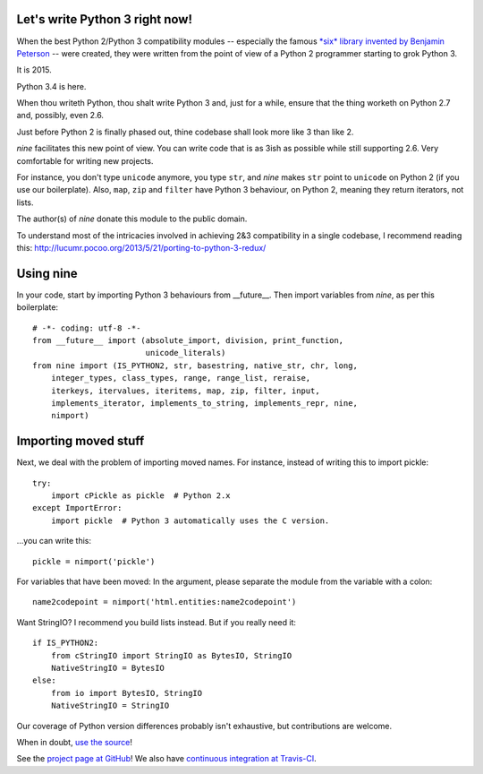 Let's write Python 3 right now!
===============================

When the best Python 2/Python 3 compatibility modules -- especially the famous
`*six* library invented by Benjamin Peterson <https://pypi.python.org/pypi/six>`_
-- were created, they were written from the point of view of a Python 2
programmer starting to grok Python 3.

It is 2015.

Python 3.4 is here.

When thou writeth Python, thou shalt write Python 3 and, just for a while,
ensure that the thing worketh on Python 2.7 and, possibly, even 2.6.

Just before Python 2 is finally phased out, thine codebase shall
look more like 3 than like 2.

*nine* facilitates this new point of view. You can write code
that is as 3ish as possible while still supporting 2.6.
Very comfortable for writing new projects.

For instance, you don't type ``unicode`` anymore, you type ``str``, and *nine*
makes ``str`` point to ``unicode`` on Python 2 (if you use our boilerplate).
Also, ``map``, ``zip`` and ``filter`` have Python 3 behaviour, on Python 2,
meaning they return iterators, not lists.

The author(s) of *nine* donate this module to the public domain.

To understand most of the intricacies involved in achieving 2&3 compatibility
in a single codebase, I recommend reading this:
http://lucumr.pocoo.org/2013/5/21/porting-to-python-3-redux/

Using nine
==========

In your code, start by importing Python 3 behaviours from __future__.
Then import variables from *nine*, as per this boilerplate::

    # -*- coding: utf-8 -*-
    from __future__ import (absolute_import, division, print_function,
                            unicode_literals)
    from nine import (IS_PYTHON2, str, basestring, native_str, chr, long,
        integer_types, class_types, range, range_list, reraise,
        iterkeys, itervalues, iteritems, map, zip, filter, input,
        implements_iterator, implements_to_string, implements_repr, nine,
        nimport)

Importing moved stuff
=====================

Next, we deal with the problem of importing moved names. For instance,
instead of writing this to import pickle::

    try:
        import cPickle as pickle  # Python 2.x
    except ImportError:
        import pickle  # Python 3 automatically uses the C version.

...you can write this::

    pickle = nimport('pickle')

For variables that have been moved: In the argument, please separate the module
from the variable with a colon::

    name2codepoint = nimport('html.entities:name2codepoint')

Want StringIO? I recommend you build lists instead. But if you really need it::

    if IS_PYTHON2:
        from cStringIO import StringIO as BytesIO, StringIO
        NativeStringIO = BytesIO
    else:
        from io import BytesIO, StringIO
        NativeStringIO = StringIO

Our coverage of Python version differences probably isn't exhaustive,
but contributions are welcome.

When in doubt,
`use the source <https://github.com/nandoflorestan/nine/blob/master/nine/__init__.py>`_!

See the
`project page at GitHub <https://github.com/nandoflorestan/nine>`_! We also have
`continuous integration at Travis-CI <https://travis-ci.org/nandoflorestan/nine>`_.
